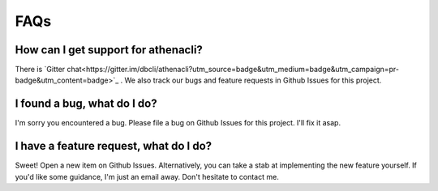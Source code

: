 FAQs
======

How can I get support for athenacli?
---------------------------------------

There is `Gitter chat<https://gitter.im/dbcli/athenacli?utm_source=badge&utm_medium=badge&utm_campaign=pr-badge&utm_content=badge>`_ . We also track our bugs and feature requests in Github Issues for this project.

I found a bug, what do I do?
---------------------------------------

I'm sorry you encountered a bug. Please file a bug on Github Issues for this project. I'll fix it asap.

I have a feature request, what do I do?
-----------------------------------------

Sweet! Open a new item on Github Issues. Alternatively, you can take a stab at implementing the new feature yourself. If you'd like some guidance, I'm just an email away. Don't hesitate to contact me.